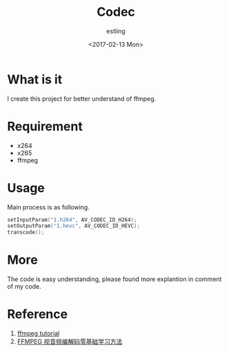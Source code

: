 #+TITLE: Codec
#+AUTHOR: estling
#+DATE: <2017-02-13 Mon>

* What is it
I create this project for better understand of ffmpeg.

* Requirement
  - x264
  - x265
  - ffmpeg

* Usage
  Main process is as following.
  #+BEGIN_SRC c
  setInputParam("1.h264", AV_CODEC_ID_H264);
  setOutputParam("1.hevc", AV_CODEC_ID_HEVC);
  transcode();  
  #+END_SRC


* More
The code is easy understanding, please found more explantion in comment of my code.

* Reference
1. [[https://github.com/yinwenjie/FFmpeg_Tutorial][ffmpeg tutorial]]
2. [[http://blog.csdn.net/leixiaohua1020/article/details/15811977][FFMPEG 视音频编解码零基础学习方法]]
